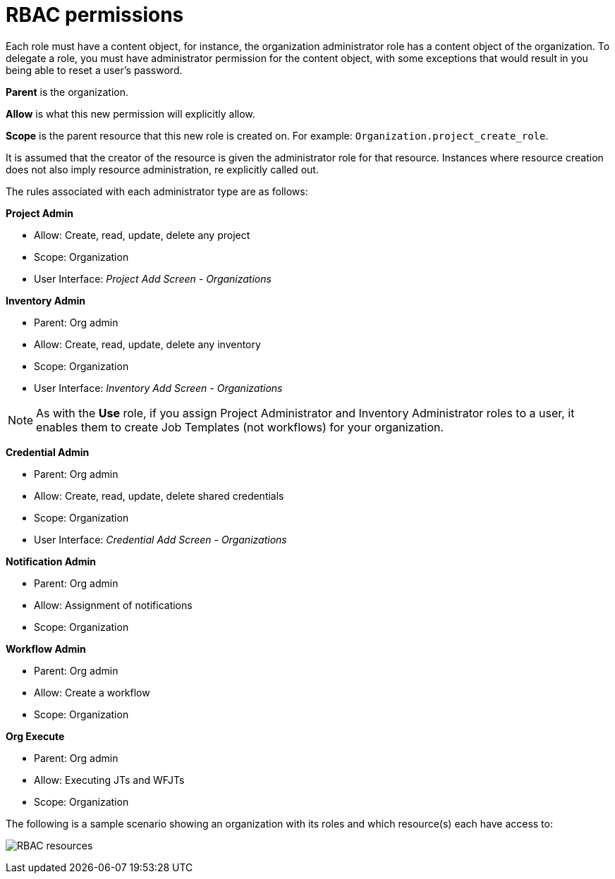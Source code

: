 [id="con-controller-rbac-permissions"]

= RBAC permissions

Each role must have a content object, for instance, the organization administrator role has a content object of the organization. 
To delegate a role, you must have administrator permission for the content object, with some exceptions that would result in you being able to reset a user's password.

*Parent* is the organization.

*Allow* is what this new permission will explicitly allow.

*Scope* is the parent resource that this new role is created on. For example: `Organization.project_create_role`.

It is assumed that the creator of the resource is given the administrator role for that resource. 
Instances where resource creation does not also imply resource administration, re explicitly called out.

The rules associated with each administrator type are as follows:

*Project Admin*

* Allow: Create, read, update, delete any project
* Scope: Organization
* User Interface: _Project Add Screen - Organizations_

*Inventory Admin*

* Parent: Org admin
* Allow: Create, read, update, delete any inventory
* Scope: Organization
* User Interface: _Inventory Add Screen - Organizations_

[NOTE]
====
As with the *Use* role, if you assign Project Administrator and Inventory Administrator roles to a user, it enables them to create Job Templates (not workflows) for your organization.
====

*Credential Admin*

* Parent: Org admin
* Allow: Create, read, update, delete shared credentials
* Scope: Organization
* User Interface: _Credential Add Screen - Organizations_

*Notification Admin*

* Parent: Org admin
* Allow: Assignment of notifications
* Scope: Organization

*Workflow Admin*

* Parent: Org admin
* Allow: Create a workflow
* Scope: Organization

*Org Execute*

* Parent: Org admin
* Allow: Executing JTs and WFJTs
* Scope: Organization

The following is a sample scenario showing an organization with its
roles and which resource(s) each have access to:

image:rbac-multiple-resources-scenario.png[RBAC resources]
